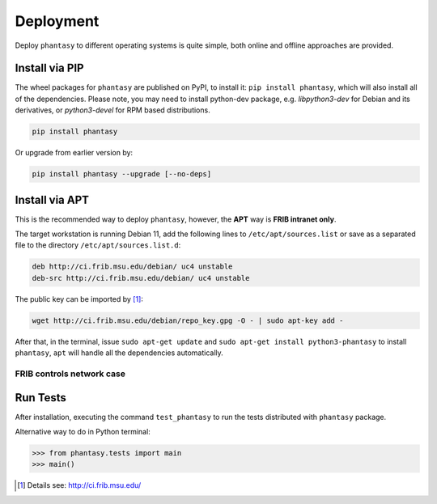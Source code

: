 ==========
Deployment
==========

Deploy ``phantasy`` to different operating systems is quite simple, both
online and offline approaches are provided.

Install via PIP
---------------

The wheel packages for ``phantasy`` are published on PyPI, to install it: ``pip install phantasy``,
which will also install all of the dependencies. Please note, you may need to install python-dev
package, e.g. `libpython3-dev` for Debian and its derivatives, or `python3-devel` for RPM based
distributions.

.. code-block:: bash

    pip install phantasy

Or upgrade from earlier version by:

.. code-block:: bash

    pip install phantasy --upgrade [--no-deps]


Install via APT
---------------

This is the recommended way to deploy ``phantasy``, however, the **APT**
way is **FRIB intranet only**.

The target workstation is running Debian 11, add the
following lines to ``/etc/apt/sources.list`` or save as a separated file
to the directory ``/etc/apt/sources.list.d``:

.. code-block:: bash

    deb http://ci.frib.msu.edu/debian/ uc4 unstable
    deb-src http://ci.frib.msu.edu/debian/ uc4 unstable

The public key can be imported by [#f1]_:

.. code-block:: bash

    wget http://ci.frib.msu.edu/debian/repo_key.gpg -O - | sudo apt-key add -

After that, in the terminal, issue ``sudo apt-get update`` and
``sudo apt-get install python3-phantasy`` to install ``phantasy``, ``apt`` will
handle all the dependencies automatically.

.. For those cannot reach FRIB intranet, the ready-to-install Debian packages
.. can be found at the `following address <https://www.google.com>`_.

FRIB controls network case
^^^^^^^^^^^^^^^^^^^^^^^^^^

.. image:: ../images/packages.png
    :align: center
    :width: 600px

Run Tests
---------

After installation, executing the command ``test_phantasy`` to run
the tests distributed with ``phantasy`` package.

Alternative way to do in Python terminal:

.. code-block:: python

    >>> from phantasy.tests import main
    >>> main()


.. only:: html

  .. rubric:: Footnotes

.. [#f1] Details see: http://ci.frib.msu.edu/
